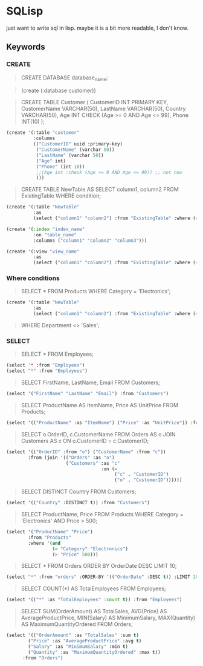 * SQLisp

just want to write sql in lisp. maybe it is a bit more readable, I don't know.

** Keywords

*** CREATE

#+begin_quote
CREATE DATABASE database_name;
#+end_quote

#+begin_quote
(create (:database customer))
#+end_quote

#+begin_quote
CREATE TABLE Customer (
    CustomerID INT PRIMARY KEY,
    CustomerName VARCHAR(50),
    LastName VARCHAR(50),
    Country VARCHAR(50),
    Age INT CHECK (Age >= 0 AND Age <= 99),
    Phone INT(10)
);
#+end_quote

#+begin_src lisp
(create '(:table "customer"
          :columns
          (("CustomerID" uuid :primary-key)
           ("CustomerName" (varchar 50))
           ("LastName" (varchar 50))
           ("Age" int)
           ("Phone" (int 10))
           ;;(Age int :check (Age >= 0 AND Age <= 99)) ;; not now
           )))
#+end_src

#+begin_quote
CREATE TABLE NewTable AS
SELECT column1, column2
FROM ExistingTable
WHERE condition;
#+end_quote

#+begin_src lisp
(create '(:table "NewTable"
          :as
          (select ("column1" "column2") :from "ExistingTable" :where (< "column1" 10))))
#+end_src

#+begin_src lisp
  (create '(:index "index_name"
            :on "table_name"
            :columns ("column1" "column2" "column3")))
#+end_src

#+begin_src lisp
(create '(:view "view_name"
          :as
          (select ("column1" "column2") :from "ExistingTable" :where (< "column1" 10))))
#+end_src

*** Where conditions

#+begin_quote
SELECT *
FROM Products
WHERE Category = 'Electronics';
#+end_quote

#+begin_src lisp
(create '(:table "NewTable"
          :as
          (select ("column1" "column2") :from "ExistingTable" :where (< "column1" 10))))
#+end_src

#+begin_quote
WHERE Department <> 'Sales';
#+end_quote

*** SELECT

#+begin_quote
SELECT *
FROM Employees;
#+end_quote

#+begin_src lisp
  (select '* :from "Employees")
  (select "*" :from "Employees")
#+end_src

#+begin_quote
SELECT FirstName, LastName, Email
FROM Customers;
#+end_quote

#+begin_src lisp
  (select '("FirstName" "LastName" "Email") :from "Customers")
#+end_src

#+begin_quote
SELECT
    ProductName AS ItemName,
    Price AS UnitPrice
FROM Products;
#+end_quote

#+begin_src lisp
  (select '(("ProductName" :as "ItemName") ("Price" :as "UnitPrice")) :from "Products")
#+end_src

#+begin_quote
SELECT
    o.OrderID,
    c.CustomerName
FROM Orders AS o
JOIN Customers AS c ON o.CustomerID = c.CustomerID;
#+end_quote

#+begin_src lisp
  (select '(("OrderID" :from "o") ("CustomerName" :from "c"))
          :from (join '(("Orders" :as "o")
                        ("Customers" :as "c"
                                     :on (=
                                          ("c" . "CustomerID")
                                          ("o" . "CustomerID"))))))
#+end_src

#+begin_quote
SELECT DISTINCT Country
FROM Customers;
#+end_quote

#+begin_src lisp
  (select '(("Country" :DISTINCT t)) :from "Customers")
#+end_src

#+begin_quote
SELECT ProductName, Price
FROM Products
WHERE Category = 'Electronics' AND Price > 500;
#+end_quote

#+begin_src lisp
  (select '("ProductName" "Price") 
          :from "Products" 
          :where '(and
                   (= "Category" "Electronics")
                   (> "Price" 500)))
#+end_src

#+begin_quote
SELECT *
FROM Orders
ORDER BY OrderDate DESC
LIMIT 10;
#+end_quote

#+begin_src lisp
  (select "*" :from "orders" :ORDER-BY '(("OrderDate" :DESC t)) :LIMIT 10)
#+end_src

#+begin_quote
SELECT COUNT(*) AS TotalEmployees
FROM Employees;
#+end_quote

#+begin_src lisp
  (select '(("*" :as "TotalEmployees" :count t)) :from "Employees")
#+end_src

#+begin_quote
SELECT
    SUM(OrderAmount) AS TotalSales,
    AVG(Price) AS AverageProductPrice,
    MIN(Salary) AS MinimumSalary,
    MAX(Quantity) AS MaximumQuantityOrdered
FROM Orders;
#+end_quote

#+begin_src lisp
  (select '(("OrderAmount" :as "TotalSales" :sum t)
          ("Price" :as "AverageProductPrice" :avg t)
          ("Salary" :as "MinimumSalary" :min t)
          ("Quantity" :as "MaximumQuantityOrdered" :max t))
        :from "Orders")
#+end_src
